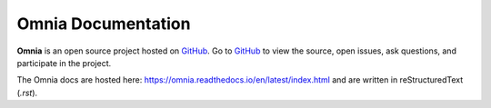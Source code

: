 Omnia Documentation
-------------------

**Omnia** is an open source project hosted on `GitHub <https://github.com/dell/omnia>`_. Go to `GitHub <https://github.com/dell/omnia>`_ to view the source, open issues, ask questions, and participate in the project.

The Omnia docs are hosted here: https://omnia.readthedocs.io/en/latest/index.html and are written in reStructuredText (`.rst`).
